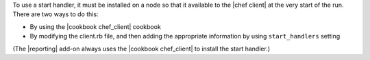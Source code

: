 .. The contents of this file are included in multiple topics.
.. This file should not be changed in a way that hinders its ability to appear in multiple documentation sets.


To use a start handler, it must be installed on a node so that it available to the |chef client| at the very start of the run. There are two ways to do this:

* By using the |cookbook chef_client| cookbook
* By modifying the client.rb file, and then adding the appropriate information by using ``start_handlers`` setting

(The |reporting| add-on always uses the |cookbook chef_client| to install the start handler.)

